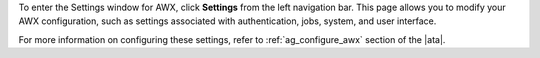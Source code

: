 .. index::
   single: controller settings menu
   single: license, viewing
   pair: settings menu; view license
   pair: settings menu; configure the controller


To enter the Settings window for AWX, click **Settings** from the left navigation bar. This page allows you to modify your AWX configuration, such as settings associated with authentication, jobs, system, and user interface.

.. image:: ../common/images/ug-settings-menu-screen.png

For more information on configuring these settings, refer to :ref:`ag_configure_awx` section of the |ata|.
